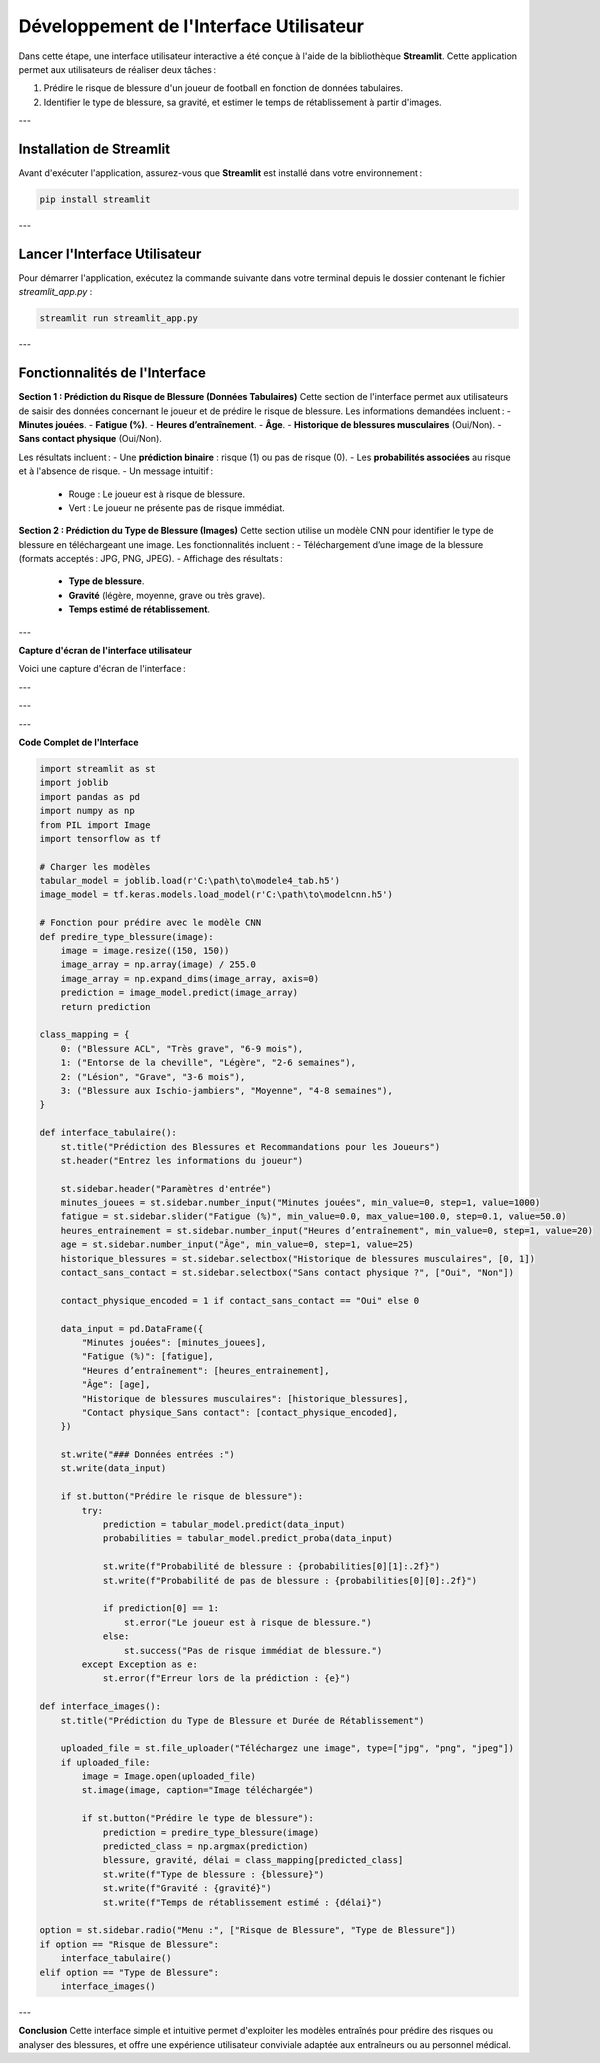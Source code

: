 Développement de l'Interface Utilisateur
=========================================

Dans cette étape, une interface utilisateur interactive a été conçue à l'aide de la bibliothèque **Streamlit**. Cette application permet aux utilisateurs de réaliser deux tâches :

1. Prédire le risque de blessure d'un joueur de football en fonction de données tabulaires.
2. Identifier le type de blessure, sa gravité, et estimer le temps de rétablissement à partir d'images.

---

Installation de Streamlit
--------------------------

Avant d'exécuter l'application, assurez-vous que **Streamlit** est installé dans votre environnement :

.. code-block:: bash

   pip install streamlit

---

Lancer l'Interface Utilisateur
-------------------------------

Pour démarrer l'application, exécutez la commande suivante dans votre terminal depuis le dossier contenant le fichier `streamlit_app.py` :

.. code-block:: bash

   streamlit run streamlit_app.py

---

Fonctionnalités de l'Interface
--------------------------------

**Section 1 : Prédiction du Risque de Blessure (Données Tabulaires)**
Cette section de l'interface permet aux utilisateurs de saisir des données concernant le joueur et de prédire le risque de blessure. Les informations demandées incluent :
- **Minutes jouées**.
- **Fatigue (%)**.
- **Heures d’entraînement**.
- **Âge**.
- **Historique de blessures musculaires** (Oui/Non).
- **Sans contact physique** (Oui/Non).

Les résultats incluent :
- Une **prédiction binaire** : risque (1) ou pas de risque (0).
- Les **probabilités associées** au risque et à l'absence de risque.
- Un message intuitif :
  - Rouge : Le joueur est à risque de blessure.
  - Vert : Le joueur ne présente pas de risque immédiat.

**Section 2 : Prédiction du Type de Blessure (Images)**
Cette section utilise un modèle CNN pour identifier le type de blessure en téléchargeant une image. Les fonctionnalités incluent :
- Téléchargement d’une image de la blessure (formats acceptés : JPG, PNG, JPEG).
- Affichage des résultats :
  - **Type de blessure**.
  - **Gravité** (légère, moyenne, grave ou très grave).
  - **Temps estimé de rétablissement**.

---

**Capture d'écran de l'interface utilisateur**

Voici une capture d'écran de l'interface :

.. image:: images/streamlit_interface1.jpg
   :width: 80%
   :alt: Interface Streamlit pour la prédiction des blessures
   :align: center

---

.. image:: images/streamlit_interface2.jpg
   :width: 80%
   :alt: Interface Streamlit pour la prédiction des blessures
   :align: center

---

.. image:: images/interface3.png
   :width: 80%
   :alt: Interface Streamlit pour la prédiction des images
   :align: center

---

**Code Complet de l'Interface**

.. code-block:: python

    import streamlit as st
    import joblib
    import pandas as pd
    import numpy as np
    from PIL import Image
    import tensorflow as tf

    # Charger les modèles
    tabular_model = joblib.load(r'C:\path\to\modele4_tab.h5')
    image_model = tf.keras.models.load_model(r'C:\path\to\modelcnn.h5')

    # Fonction pour prédire avec le modèle CNN
    def predire_type_blessure(image):
        image = image.resize((150, 150))
        image_array = np.array(image) / 255.0
        image_array = np.expand_dims(image_array, axis=0)
        prediction = image_model.predict(image_array)
        return prediction

    class_mapping = {
        0: ("Blessure ACL", "Très grave", "6-9 mois"),
        1: ("Entorse de la cheville", "Légère", "2-6 semaines"),
        2: ("Lésion", "Grave", "3-6 mois"),
        3: ("Blessure aux Ischio-jambiers", "Moyenne", "4-8 semaines"),
    }

    def interface_tabulaire():
        st.title("Prédiction des Blessures et Recommandations pour les Joueurs")
        st.header("Entrez les informations du joueur")
        
        st.sidebar.header("Paramètres d'entrée")
        minutes_jouees = st.sidebar.number_input("Minutes jouées", min_value=0, step=1, value=1000)
        fatigue = st.sidebar.slider("Fatigue (%)", min_value=0.0, max_value=100.0, step=0.1, value=50.0)
        heures_entrainement = st.sidebar.number_input("Heures d’entraînement", min_value=0, step=1, value=20)
        age = st.sidebar.number_input("Âge", min_value=0, step=1, value=25)
        historique_blessures = st.sidebar.selectbox("Historique de blessures musculaires", [0, 1])
        contact_sans_contact = st.sidebar.selectbox("Sans contact physique ?", ["Oui", "Non"])
        
        contact_physique_encoded = 1 if contact_sans_contact == "Oui" else 0
        
        data_input = pd.DataFrame({
            "Minutes jouées": [minutes_jouees],
            "Fatigue (%)": [fatigue],
            "Heures d’entraînement": [heures_entrainement],
            "Âge": [age],
            "Historique de blessures musculaires": [historique_blessures],
            "Contact physique_Sans contact": [contact_physique_encoded],
        })
        
        st.write("### Données entrées :")
        st.write(data_input)
        
        if st.button("Prédire le risque de blessure"):
            try:
                prediction = tabular_model.predict(data_input)
                probabilities = tabular_model.predict_proba(data_input)
                
                st.write(f"Probabilité de blessure : {probabilities[0][1]:.2f}")
                st.write(f"Probabilité de pas de blessure : {probabilities[0][0]:.2f}")
                
                if prediction[0] == 1:
                    st.error("Le joueur est à risque de blessure.")
                else:
                    st.success("Pas de risque immédiat de blessure.")
            except Exception as e:
                st.error(f"Erreur lors de la prédiction : {e}")

    def interface_images():
        st.title("Prédiction du Type de Blessure et Durée de Rétablissement")
        
        uploaded_file = st.file_uploader("Téléchargez une image", type=["jpg", "png", "jpeg"])
        if uploaded_file:
            image = Image.open(uploaded_file)
            st.image(image, caption="Image téléchargée")
            
            if st.button("Prédire le type de blessure"):
                prediction = predire_type_blessure(image)
                predicted_class = np.argmax(prediction)
                blessure, gravité, délai = class_mapping[predicted_class]
                st.write(f"Type de blessure : {blessure}")
                st.write(f"Gravité : {gravité}")
                st.write(f"Temps de rétablissement estimé : {délai}")

    option = st.sidebar.radio("Menu :", ["Risque de Blessure", "Type de Blessure"])
    if option == "Risque de Blessure":
        interface_tabulaire()
    elif option == "Type de Blessure":
        interface_images()

---

**Conclusion**  
Cette interface simple et intuitive permet d'exploiter les modèles entraînés pour prédire des risques ou analyser des blessures, et offre une expérience utilisateur conviviale adaptée aux entraîneurs ou au personnel médical.
